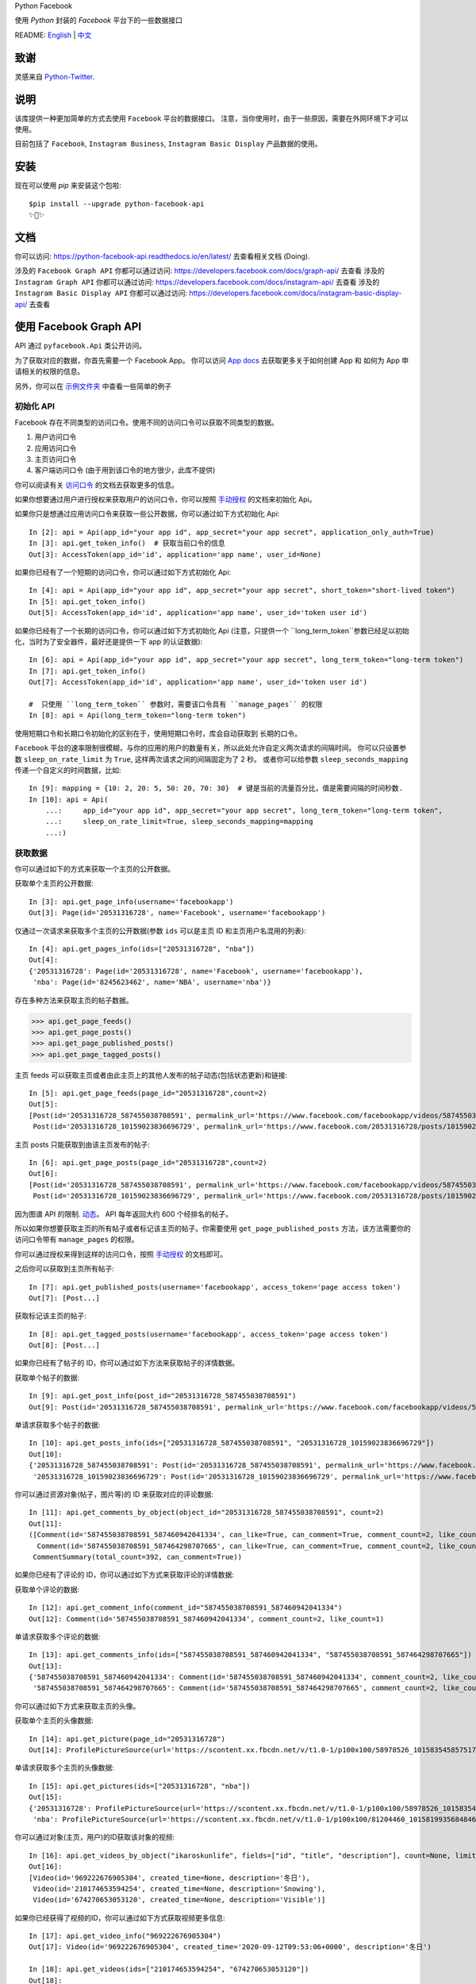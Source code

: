 Python Facebook

使用 `Python` 封装的 `Facebook` 平台下的一些数据接口

.. image:: https://github.com/sns-sdks/python-facebook/workflows/Test/badge.svg
    :target: https://github.com/sns-sdks/python-facebook/actions
    :alt: Build Status

.. image:: https://readthedocs.org/projects/python-facebook-api/badge/?version=latest
    :target: https://python-facebook-api.readthedocs.io/en/latest/?badge=latest
    :alt: Documentation Status

.. image:: https://codecov.io/gh/sns-sdks/python-facebook/branch/master/graph/badge.svg
    :target: https://codecov.io/gh/sns-sdks/python-facebook
    :alt: Codecov

.. image:: https://img.shields.io/pypi/v/python-facebook-api.svg
    :target: https://pypi.org/project/python-facebook-api
    :alt: PyPI

README: `English <README.rst>`_ | `中文 <README-zh.rst>`_

====
致谢
====

灵感来自 `Python-Twitter <https://github.com/bear/python-twitter>`_.

====
说明
====

该库提供一种更加简单的方式去使用 ``Facebook`` 平台的数据接口。 注意，当你使用时，由于一些原因，需要在外网环境下才可以使用。

目前包括了 ``Facebook``, ``Instagram Business``, ``Instagram Basic Display`` 产品数据的使用。

====
安装
====

现在可以使用 `pip` 来安装这个包啦::

    $pip install --upgrade python-facebook-api
    ✨🍰✨

====
文档
====

你可以访问: https://python-facebook-api.readthedocs.io/en/latest/ 去查看相关文档 (Doing).

涉及的 ``Facebook Graph API`` 你都可以通过访问: https://developers.facebook.com/docs/graph-api/ 去查看
涉及的 ``Instagram Graph API`` 你都可以通过访问: https://developers.facebook.com/docs/instagram-api/ 去查看
涉及的 ``Instagram Basic Display API`` 你都可以通过访问: https://developers.facebook.com/docs/instagram-basic-display-api/ 去查看

=======================
使用 Facebook Graph API
=======================

API 通过 ``pyfacebook.Api`` 类公开访问。

为了获取对应的数据，你首先需要一个 Facebook App。
你可以访问 `App docs <https://developers.facebook.com/docs/apps>`_ 去获取更多关于如何创建 App 和 如何为 App 申请相关的权限的信息。

另外，你可以在 `示例文件夹 <examples>`_ 中查看一些简单的例子

----------
初始化 API
----------

Facebook 存在不同类型的访问口令。使用不同的访问口令可以获取不同类型的数据。

1. 用户访问口令
#. 应用访问口令
#. 主页访问口令
#. 客户端访问口令 (由于用到该口令的地方很少，此库不提供)

你可以阅读有关 `访问口令`_ 的文档去获取更多的信息。

如果你想要通过用户进行授权来获取用户的访问口令，你可以按照 `手动授权`_ 的文档来初始化 Api。

如果你只是想通过应用访问口令来获取一些公开数据，你可以通过如下方式初始化 Api::

    In [2]: api = Api(app_id="your app id", app_secret="your app secret", application_only_auth=True)
    In [3]: api.get_token_info()  # 获取当前口令的信息
    Out[3]: AccessToken(app_id='id', application='app name', user_id=None)

如果你已经有了一个短期的访问口令，你可以通过如下方式初始化 Api::

    In [4]: api = Api(app_id="your app id", app_secret="your app secret", short_token="short-lived token")
    In [5]: api.get_token_info()
    Out[5]: AccessToken(app_id='id', application='app name', user_id='token user id')

如果你已经有了一个长期的访问口令，你可以通过如下方式初始化 Api
(注意，只提供一个 ``long_term_token``参数已经足以初始化，当时为了安全器件，最好还是提供一下 app 的认证数据)::

    In [6]: api = Api(app_id="your app id", app_secret="your app secret", long_term_token="long-term token")
    In [7]: api.get_token_info()
    Out[7]: AccessToken(app_id='id', application='app name', user_id='token user id')

    #  只使用 ``long_term_token`` 参数时，需要该口令具有 ``manage_pages`` 的权限
    In [8]: api = Api(long_term_token="long-term token")


使用短期口令和长期口令初始化的区别在于，使用短期口令时，库会自动获取到 长期的口令。

``Facebook`` 平台的速率限制很模糊，与你的应用的用户的数量有关，所以此处允许自定义两次请求的间隔时间。
你可以只设置参数 ``sleep_on_rate_limit`` 为 ``True``, 这样两次请求之间的间隔固定为了 2 秒。
或者你可以给参数 ``sleep_seconds_mapping`` 传递一个自定义的时间数据，比如::

    In [9]: mapping = {10: 2, 20: 5, 50: 20, 70: 30}  # 键是当前的流量百分比，值是需要间隔的时间秒数.
    In [10]: api = Api(
        ...:     app_id="your app id", app_secret="your app secret", long_term_token="long-term token",
        ...:     sleep_on_rate_limit=True, sleep_seconds_mapping=mapping
        ...:)

--------
获取数据
--------

你可以通过如下的方式来获取一个主页的公开数据。

获取单个主页的公开数据::

    In [3]: api.get_page_info(username='facebookapp')
    Out[3]: Page(id='20531316728', name='Facebook', username='facebookapp')

仅通过一次请求来获取多个主页的公开数据(参数 ``ids`` 可以是主页 ID 和主页用户名混用的列表)::

    In [4]: api.get_pages_info(ids=["20531316728", "nba"])
    Out[4]:
    {'20531316728': Page(id='20531316728', name='Facebook', username='facebookapp'),
     'nba': Page(id='8245623462', name='NBA', username='nba')}

存在多种方法来获取主页的帖子数据。

>>> api.get_page_feeds()
>>> api.get_page_posts()
>>> api.get_page_published_posts()
>>> api.get_page_tagged_posts()

主页 feeds 可以获取主页或者由此主页上的其他人发布的帖子动态(包括状态更新)和链接::

    In [5]: api.get_page_feeds(page_id="20531316728",count=2)
    Out[5]:
    [Post(id='20531316728_587455038708591', permalink_url='https://www.facebook.com/facebookapp/videos/587455038708591/'),
     Post(id='20531316728_10159023836696729', permalink_url='https://www.facebook.com/20531316728/posts/10159023836696729/')]

主页 posts 只能获取到由该主页发布的帖子::

    In [6]: api.get_page_posts(page_id="20531316728",count=2)
    Out[6]:
    [Post(id='20531316728_587455038708591', permalink_url='https://www.facebook.com/facebookapp/videos/587455038708591/'),
     Post(id='20531316728_10159023836696729', permalink_url='https://www.facebook.com/20531316728/posts/10159023836696729/')]

因为图谱 API 的限制. `动态 <https://developers.facebook.com/docs/graph-api/reference/v5.0/page/feed>`_。
API 每年返回大约 600 个经排名的帖子。

所以如果你想要获取主页的所有帖子或者标记该主页的帖子。你需要使用 ``get_page_published_posts`` 方法，该方法需要你的访问口令带有 ``manage_pages`` 的权限。

你可以通过授权来得到这样的访问口令，按照 `手动授权`_ 的文档即可。

之后你可以获取到主页所有帖子::

    In [7]: api.get_published_posts(username='facebookapp', access_token='page access token')
    Out[7]: [Post...]

获取标记该主页的帖子::

    In [8]: api.get_tagged_posts(username='facebookapp', access_token='page access token')
    Out[8]: [Post...]


如果你已经有了帖子的 ID，你可以通过如下方法来获取帖子的详情数据。

获取单个帖子的数据::

    In [9]: api.get_post_info(post_id="20531316728_587455038708591")
    Out[9]: Post(id='20531316728_587455038708591', permalink_url='https://www.facebook.com/facebookapp/videos/587455038708591/')

单请求获取多个帖子的数据::

    In [10]: api.get_posts_info(ids=["20531316728_587455038708591", "20531316728_10159023836696729"])
    Out[10]:
    {'20531316728_587455038708591': Post(id='20531316728_587455038708591', permalink_url='https://www.facebook.com/facebookapp/videos/587455038708591/'),
     '20531316728_10159023836696729': Post(id='20531316728_10159023836696729', permalink_url='https://www.facebook.com/20531316728/posts/10159023836696729/')}


你可以通过资源对象(帖子，图片等)的 ID 来获取对应的评论数据::

    In [11]: api.get_comments_by_object(object_id="20531316728_587455038708591", count=2)
    Out[11]:
    ([Comment(id='587455038708591_587460942041334', can_like=True, can_comment=True, comment_count=2, like_count=1),
      Comment(id='587455038708591_587464298707665', can_like=True, can_comment=True, comment_count=2, like_count=14)],
     CommentSummary(total_count=392, can_comment=True))

如果你已经有了评论的 ID，你可以通过如下方式来获取评论的详情数据::

获取单个评论的数据::

    In [12]: api.get_comment_info(comment_id="587455038708591_587460942041334")
    Out[12]: Comment(id='587455038708591_587460942041334', comment_count=2, like_count=1)

单请求获取多个评论的数据::

    In [13]: api.get_comments_info(ids=["587455038708591_587460942041334", "587455038708591_587464298707665"])
    Out[13]:
    {'587455038708591_587460942041334': Comment(id='587455038708591_587460942041334', comment_count=2, like_count=1),
     '587455038708591_587464298707665': Comment(id='587455038708591_587464298707665', comment_count=2, like_count=14)}


你可以通过如下方式来获取主页的头像。

获取单个主页的头像数据::

    In [14]: api.get_picture(page_id="20531316728")
    Out[14]: ProfilePictureSource(url='https://scontent.xx.fbcdn.net/v/t1.0-1/p100x100/58978526_10158354585751729_7411073224387067904_o.png?_nc_cat=1&_nc_oc=AQmaFO7eND-DVRoArrQLUZVDpmemw8nMPmHJWvoCyXId_MKLLHQdsS8UbTOX4oaEfeQ&_nc_ht=scontent.xx&oh=128f57c4dc65608993af62b562d92d84&oe=5E942420', height=100, width=100)


单请求获取多个主页的头像数据::

    In [15]: api.get_pictures(ids=["20531316728", "nba"])
    Out[15]:
    {'20531316728': ProfilePictureSource(url='https://scontent.xx.fbcdn.net/v/t1.0-1/p100x100/58978526_10158354585751729_7411073224387067904_o.png?_nc_cat=1&_nc_oc=AQmaFO7eND-DVRoArrQLUZVDpmemw8nMPmHJWvoCyXId_MKLLHQdsS8UbTOX4oaEfeQ&_nc_ht=scontent.xx&oh=128f57c4dc65608993af62b562d92d84&oe=5E942420', height=100, width=100),
     'nba': ProfilePictureSource(url='https://scontent.xx.fbcdn.net/v/t1.0-1/p100x100/81204460_10158199356848463_5727214464013434880_n.jpg?_nc_cat=1&_nc_oc=AQmcent57E-a-923C_VVpiX26nGqKDodImY1gsiu7h1czDmcpLHXR8D5hIh9g9Ao3wY&_nc_ht=scontent.xx&oh=1656771e6c11bd03147b69ee643238ba&oe=5E66450C', height=100, width=100)}

你可以通过对象(主页，用户)的ID获取该对象的视频::

    In [16]: api.get_videos_by_object("ikaroskunlife", fields=["id", "title", "description"], count=None, limit=20)
    Out[16]:
    [Video(id='969222676905304', created_time=None, description='冬日'),
     Video(id='210174653594254', created_time=None, description='Snowing'),
     Video(id='674270653053120', created_time=None, description='Visible')]

如果你已经获得了视频的ID，你可以通过如下方式获取视频更多信息::

    In [17]: api.get_video_info("969222676905304")
    Out[17]: Video(id='969222676905304', created_time='2020-09-12T09:53:06+0000', description='冬日')

    In [18]: api.get_videos(ids=["210174653594254", "674270653053120"])
    Out[18]:
    {'210174653594254': Video(id='210174653594254', created_time='2020-03-31T08:13:14+0000', description='Snowing'),
     '674270653053120': Video(id='674270653053120', created_time='2019-09-02T06:13:17+0000', description='Visible')}

你可以通过对象(主页，用户)的ID获取该对象的相册::

    In[19]: api.get_albums_by_object("instagram", count=20, limit=15)
    Out[19]:
    [Album(id='372558296163354', created_time='2012-10-29T19:46:35+0000', name='时间线照片'),
     Album(id='623202484432266', created_time='2014-04-12T15:28:26+0000', name='手机上传')...]

如果你已经获得了相册的ID，你可以通过如下方式获取相册更多信息::

    In[20]: api.get_album_info("372558296163354")
    Out[20]: Album(id='372558296163354', created_time='2012-10-29T19:46:35+0000', name='时间线照片')

    In[21]: api.get_albums(ids="372558296163354,623202484432266")
    Out[21]:
    {'372558296163354': Album(id='372558296163354', created_time='2012-10-29T19:46:35+0000', name='时间线照片'),
     '623202484432266': Album(id='623202484432266', created_time='2014-04-12T15:28:26+0000', name='手机上传')}

你可以通过对象(主页，用户)的ID获取该对象的图片::

    In [22]: api.get_photos_by_object("372558296163354", count=10, limit=5)
    Out[22]:
    [Photo(id='3293405020745319', created_time='2020-09-10T19:11:01+0000', name='Roller skating = Black joy for Travis Reynolds. 🖤\n\nWatch our IGTV to catch some good vibes and see his 🔥🔥🔥 tricks. \n\n#ShareBlackStories\n\nhttps://www.instagram.com/tv/CE9xgF3jwS_/'),
     Photo(id='3279789248773563', created_time='2020-09-06T16:23:17+0000', name='#HelloFrom Los Glaciares National Park, Argentina 👏👏👏\n\nhttps://www.instagram.com/p/CEzSoQNMdfH/'),
     Photo(id='3276650595754095', created_time='2020-09-05T16:52:54+0000', name=None)...]

如果你已经获得了图片的ID，你可以通过如下方式获取图片更多信息::

    In [4]: api.get_photo_info("3293405020745319")
    Out[4]: Photo(id='3293405020745319', created_time='2020-09-10T19:11:01+0000', name='Roller skating = Black joy for Travis Reynolds. 🖤\n\nWatch our IGTV to catch some good vibes and see his 🔥🔥🔥 tricks. \n\n#ShareBlackStories\n\nhttps://www.instagram.com/tv/CE9xgF3jwS_/')

    In [5]: api.get_photos(ids=["3279789248773563", "3276650595754095"])
    Out[5]:
    {'3279789248773563': Photo(id='3279789248773563', created_time='2020-09-06T16:23:17+0000', name='#HelloFrom Los Glaciares National Park, Argentina 👏👏👏\n\nhttps://www.instagram.com/p/CEzSoQNMdfH/'),
     '3276650595754095': Photo(id='3276650595754095', created_time='2020-09-05T16:52:54+0000', name=None)}

同样的方式可以获取到: 直播视频数据，以及直播视频的流数据

========================
使用 Instagram Graph API
========================

Instagram 图谱 API 可以 `instagram Professional accounts <https://help.instagram.com/502981923235522>`_ (商家和创作者) 的数据。

----------
初始化 Api
----------

和 Facebook 的图谱 API 的类似，你可以通过多种方式来初始化 Api。但是你只能使用用户访问口令，并且需要你的商务帐号 ID。

如果你想要通过授权来获取用户的访问口令，你可以按照 `手动授权`_ 来初始化 api。

如果你已经有了一个短期的访问口令，你可以通过如下方式初始化 Api::

    In [2]: api = IgProApi(app_id="your app id", app_secret="your app secret", short_token="short-lived token", instagram_business_id="17841406338772941")
    In [3]: api.get_token_info()
    Out[3]: AccessToken(app_id='id', application='app name', user_id="token user id")

如果你已经有了一个长期的访问口令，你可以通过如下方式初始化 Api
(注意，只提供一个 ``long_term_token``参数已经足以初始化，当时为了安全器件，最好还是提供一下 app 的认证数据)::

    In [4]: api = IgProApi(app_id="your app id", app_secret="your app secret", long_term_token="long-lived token")
    In [5]: api.get_token_info()
    Out[5]: AccessToken(app_id='id', application='app name', user_id='token user id')

--------
获取数据
--------

如果你想要搜索其他商家帐号的基础数据和帖子。你可以使用如下的方法::

    - discovery_user: 获取用户的基础数据
    - discovery_user_medias: 获取用户的帖子

.. note::
   使用 discovery 方法进行搜索只支持使用用户名

通过其他商家用户的用户名来获取基础数据::

    In [6]: api.discovery_user(username="facebook")
    Out[6]: IgProUser(id='17841400455970028', name='Facebook', username='facebook')

通过其他商家用户的用户名来获取帖子数据::

    In [7]: api.discovery_user_medias(username="facebook", count=2)
    Out[7]:
    [IgProMedia(comments=None, id='17859633232647524', permalink='https://www.instagram.com/p/B6jje2UnoH8/'),
     IgProMedia(comments=None, id='18076151185161297', permalink='https://www.instagram.com/p/B6ji-PZH2V1/')]

获取你的帐号的信息::

    In [10]: api.get_user_info(user_id="your instagram business id")
    Out[10]: IgProUser(id='17841406338772941', name='LiuKun', username='ikroskun')

获取你的帖子::

    In [11]: api.get_user_medias(user_id=api.instagram_business_id, count=2)
    Out[11]:
    [IgProMedia(comments=None, id='18075344632131157', permalink='https://www.instagram.com/p/B38X8BzHsDi/'),
     IgProMedia(comments=None, id='18027939643230671', permalink='https://www.instagram.com/p/B38Xyp6nqsS/')]

如果你已经有了一些帖子的 ID 你可以通过如下方式获取帖子的详情数据。

获取单个帖子的详情信息::

    In [12]: api.get_media_info(media_id="18075344632131157")
    Out[12]: IgProMedia(comments=None, id='18075344632131157', permalink='https://www.instagram.com/p/B38X8BzHsDi/')


通过单个请求获取多个帖子的详情数据::

    In [13]: api.get_medias_info(media_ids=["18075344632131157", "18027939643230671"])
    Out[13]:
    {'18075344632131157': IgProMedia(comments=None, id='18075344632131157', permalink='https://www.instagram.com/p/B38X8BzHsDi/'),
     '18027939643230671': IgProMedia(comments=None, id='18027939643230671', permalink='https://www.instagram.com/p/B38Xyp6nqsS/')}


获取某个帖子的评论数据::

    In [16]: api.get_comments_by_media(media_id="17955956875141196", count=2)
    Out[16]:
    [IgProComment(id='17862949873623188', timestamp='2020-01-05T05:58:47+0000'),
     IgProComment(id='17844360649889631', timestamp='2020-01-05T05:58:42+0000')]


如果你已经有了一些评论的的 ID，你可以通过如下方式来获取评论详情。

获取单个评论的详情::

    In [17]: api.get_comment_info(comment_id="17862949873623188")
    Out[17]: IgProComment(id='17862949873623188', timestamp='2020-01-05T05:58:47+0000')

通过单个请求获取多个评论的详情::

    In [18]: api.get_comments_info(comment_ids=["17862949873623188", "17844360649889631"
    ...: ])
    Out[18]:
    {'17862949873623188': IgProComment(id='17862949873623188', timestamp='2020-01-05T05:58:47+0000'),
     '17844360649889631': IgProComment(id='17844360649889631', timestamp='2020-01-05T05:58:42+0000')}

获取某个评论的回复::

    In [19]: api.get_replies_by_comment("17984127178281340", count=2)
    Out[19]:
    [IgProReply(id='18107567341036926', timestamp='2019-10-15T07:06:09+0000'),
     IgProReply(id='17846106427692294', timestamp='2019-10-15T07:05:17+0000')]

如果你已经有了一些评论的 ID，你可以通过如下方法来获取回复详情。

获取单个评论的详情::

    In [20]: api.get_reply_info(reply_id="18107567341036926")
    Out[20]: IgProReply(id='18107567341036926', timestamp='2019-10-15T07:06:09+0000')

通过单个请求获取多个回复的详情::

    In [21]: api.get_replies_info(reply_ids=["18107567341036926", "17846106427692294"])
    Out[21]:
    {'18107567341036926': IgProReply(id='18107567341036926', timestamp='2019-10-15T07:06:09+0000'),
     '17846106427692294': IgProReply(id='17846106427692294', timestamp='2019-10-15T07:05:17+0000')}

使用 ``get_user_insights`` 方法可以获取账号的授权数据。

如果你有另一个业务账号的授权，你可以指定 ``user_id`` 和 ``access_token`` 参数，来获取该账号的授权数据。

或者只获取你账号的授权数据::

    In [4]: api.get_user_insights(user_id=api.instagram_business_id, period="day", metrics=["impressions", "reach"])
    Out[4]:
    [IgProInsight(name='impressions', period='day'),
     IgProInsight(name='reach', period='day')]

与 ``get_user_insights`` 方法类似，你可以指定 ``user_id`` 和 ``access_token`` 参数来获取其他业务帐号的帖子授权数据。
或者获取你自己的帖子的授权数据::

    In [6]: api.get_media_insights(media_id="media_id", metrics=["engagement","impressions"])
    Out[6]:
    [IgProInsight(name='engagement', period='lifetime'),
     IgProInsight(name='impressions', period='lifetime')]

搜索标签的ID::

    In [3]: api.search_hashtag(q="love")
    Out[3]: [IgProHashtag(id='17843826142012701', name=None)]

获取标签的信息::

    In [4]: api.get_hashtag_info(hashtag_id="17843826142012701")
    Out[4]: IgProHashtag(id='17843826142012701', name='love')

获取使用该标签的排名较高的帖子::

    In [5]: r = api.get_hashtag_top_medias(hashtag_id="17843826142012701", count=5)

    In [6]: r
    Out[6]:
    [IgProMedia(comments=None, id='18086291068155608', permalink='https://www.instagram.com/p/B8ielBPpHaw/'),
     IgProMedia(comments=None, id='17935250359346228', permalink='https://www.instagram.com/p/B8icUmwoF0Y/'),
     IgProMedia(comments=None, id='17847031435934181', permalink='https://www.instagram.com/p/B8icycxKEn-/'),
     IgProMedia(comments=None, id='18000940699302502', permalink='https://www.instagram.com/p/B8ieNN7Cv6S/'),
     IgProMedia(comments=None, id='18025516372248793', permalink='https://www.instagram.com/p/B8iduQJgSyO/')]

获取使用该标签的最近的帖子::

    In [7]: r1 = api.get_hashtag_recent_medias(hashtag_id="17843826142012701", count=5)

    In [8]: r1
    Out[8]:
    [IgProMedia(comments=None, id='18128248021002097', permalink='https://www.instagram.com/p/B8ifnoWA5Ru/'),
     IgProMedia(comments=None, id='18104579776105272', permalink='https://www.instagram.com/p/B8ifwfsgBw2/'),
     IgProMedia(comments=None, id='17898846532442427', permalink='https://www.instagram.com/p/B8ifwZ4ltqP/'),
     IgProMedia(comments=None, id='17891698510462453', permalink='https://www.instagram.com/p/B8ifwepgf_E/'),
     IgProMedia(comments=None, id='17883544606492965', permalink='https://www.instagram.com/p/B8ifwabgiPf/')]

如果你有其他业务号的授权，你可以指定 ``user_id`` 和 ``access_token`` 来获取到该账号的标签搜索记录，
或者获取你自己的搜索记录::

    In [9]: api.get_user_recently_searched_hashtags(user_id="17841406338772941")
    Out[9]:
    [IgProHashtag(id='17843826142012701', name='love'),
     IgProHashtag(id='17843421130029320', name='liukun'),
     IgProHashtag(id='17841562447105233', name='loveyou'),
     IgProHashtag(id='17843761288040806', name='a')]

获取标记了用户的帖子。如果你有其他业务账号的授权，可以指定 ``user_id`` 和 ``access_token`` 来获取到标记该账号的帖文。
或者获取标记你自己账号的帖子::

    In [10]: medias = api.get_tagged_user_medias(user_id=api.instagram_business_id, count=5, limit=5)
    Out[10]:
    [IgProMedia(id='18027939643230671', permalink='https://www.instagram.com/p/B38Xyp6nqsS/'),
     IgProMedia(id='17846368219941692', permalink='https://www.instagram.com/p/B8gQCApHMT-/'),
     IgProMedia(id='17913531439230186', permalink='https://www.instagram.com/p/Bop3AGOASfY/'),
     IgProMedia(id='17978630677077508', permalink='https://www.instagram.com/p/BotSABoAn8E/'),
     IgProMedia(id='17955956875141196', permalink='https://www.instagram.com/p/Bn-35GGl7YM/')]

获取提到了你的评论的详情信息::

    In [11]: api.get_mentioned_comment_info(user_id=api.instagram_business_id, comment_id="17892250648466172")
    Out[11]: IgProComment(id='17892250648466172', timestamp='2020-02-24T09:15:16+0000')

获取提到了你的帖子的详情信息::

    In [12]: api.get_mentioned_media_info(user_id=api.instagram_business_id, media_id="18027939643230671")
    Out[12]: IgProMedia(id='18027939643230671', permalink='https://www.instagram.com/p/B38Xyp6nqsS/')


========================
使用 Instagram Basic API
========================

Instagram 基本显示 API 可以用来访问任何类型的 Instagram 账户，但是仅仅提供对基本数据的访问权限。

使用该 API 时，你需要首先进行授权，获取拥有访问数据的权限的访问口令。

所有的文档你可以你可以访问 `基本显示 APi <https://developers.facebook.com/docs/instagram-basic-display-api>`_.

----------
初始化 Api
----------

现在提供三种方式初始化 Api 实例。

如果你已经拥有长效的访问口令。可以直接使用该访问口令进行初始化::

    In[1]: from pyfacebook import IgBasicApi
    In[2]: api = IgBasicApi(long_term_token="token")

如果你有短效的访问口令，你需要提供你的应用程序的密钥，用以交换到长效的访问口令::

    In[3]: api = IgBasicApi(app_id="app id", app_secret="app secret", short_token="token")

如果你只想要使用应用密钥初始化 Api，然后交由用户手动进行授权，你可以使用授权流程::

    In[4]: api = IgBasicApi(app_id="app id", app_secret="app secret", initial_access_token=False)
    In[5]: api.get_authorization_url()
    Out[5]:
    ('https://api.instagram.com/oauth/authorize?response_type=code&client_id=app+id&redirect_uri=https%3A%2F%2Flocalhost%2F&scope=user_profile+user_media&state=PyFacebook',
     'PyFacebook')
    # 用户访问链接后，允许相关权限，会跳转到指定的 URL. 复制完整的跳转 URL
    In[6]: api.exchange_access_token(response="跳转的 URL")

--------
数据获取
--------

你可以获取用户的基础信息::

    In[7]: api.get_user_info()
    Out[7]: IgBasicUser(id='17841406338772941', username='ikroskun')

你可以获取用户的帖子信息::

    In[7]: r = api.get_user_medias()
    In[8]: r
    Out[8]:
    [IgBasicMedia(id='17846368219941692', media_type='IMAGE', permalink='https://www.instagram.com/p/B8gQCApHMT-/'),
     IgBasicMedia(id='18091893643133286', media_type='IMAGE', permalink='https://www.instagram.com/p/B8gPx-UnsjA/'),
     IgBasicMedia(id='18075344632131157', media_type='VIDEO', permalink='https://www.instagram.com/p/B38X8BzHsDi/'),
     IgBasicMedia(id='18027939643230671', media_type='CAROUSEL_ALBUM', permalink='https://www.instagram.com/p/B38Xyp6nqsS/'),
     IgBasicMedia(id='17861821972334188', media_type='IMAGE', permalink='https://www.instagram.com/p/BuGD8NmF4KI/'),
     IgBasicMedia(id='17864312515295083', media_type='IMAGE', permalink='https://www.instagram.com/p/BporjsCF6mt/'),
     IgBasicMedia(id='17924095942208544', media_type='IMAGE', permalink='https://www.instagram.com/p/BoqBgsNl5qT/'),
     IgBasicMedia(id='17896189813249754', media_type='IMAGE', permalink='https://www.instagram.com/p/Bop_Hz5FzyL/'),
     IgBasicMedia(id='17955956875141196', media_type='CAROUSEL_ALBUM', permalink='https://www.instagram.com/p/Bn-35GGl7YM/'),
     IgBasicMedia(id='17970645226046242', media_type='IMAGE', permalink='https://www.instagram.com/p/Bme0cU1giOH/')]

你可以获取当个帖子的信息::

    In[9]: r = basic_api.get_media_info(media_id="18027939643230671")
    In[9]: r
    Out[10]: IgBasicMedia(id='18027939643230671', media_type='CAROUSEL_ALBUM', permalink='https://www.instagram.com/p/B38Xyp6nqsS/')

====
TODO
====

---------
当前的功能
---------

Facebook：

- 主页信息
- 主页图片信息
- 帖子数据
- 评论数据
- 视频数据
- 相册数据
- 图片数据

Instagram：

- 搜索其他业务主页的基础信息和帖子
- 获取授权业务主页的基础信息
- 获取授权业务主页的帖子信息
- 获取授权业务主页的帖子评论数据
- 获取授权业务主页的评论的回复数据
- 获取授权业务主页用户的 Insights 数据
- 获取授权业务主页帖子的 Insights 数据
- 搜索标签 ID
- 获取标签信息
- 获取标签下排名靠前的帖子
- 获取标签下最近的帖子
- 获取授权业务主页的标签搜索记录
- 获取标记了用户的帖文
- 获取提到了用户的评论信息
- 获取提到了用户的帖子信息

Instagram 基础显示 API:

- 获取用户信息
- 获取的用户的帖子
- 获取帖子的详情

----
待做
----

- 发布帖子


.. _访问口令: https://developers.facebook.com/docs/facebook-login/access-tokens
.. _手动授权: https://developers.facebook.com/docs/facebook-login/manually-build-a-login-flow